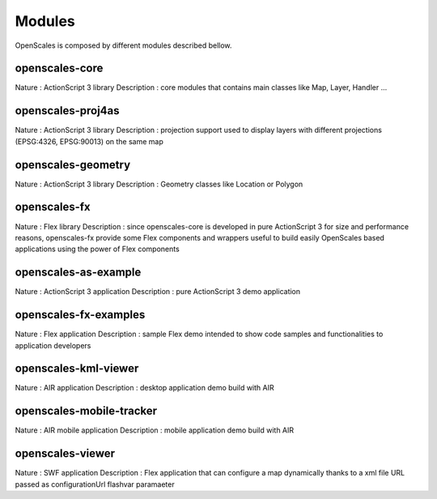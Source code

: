 Modules
===============

OpenScales is composed by different modules described bellow.

openscales-core
---------------

Nature : ActionScript 3 library
Description : core modules that contains main classes like  Map, Layer, Handler ...

openscales-proj4as
------------------

Nature : ActionScript 3 library
Description : projection support used to display layers with different projections (EPSG:4326, EPSG:90013) on the same map

openscales-geometry
-------------------

Nature : ActionScript 3 library
Description : Geometry classes like Location or Polygon

openscales-fx
-------------

Nature : Flex library
Description : since openscales-core is developed in pure ActionScript 3 for size and performance reasons, openscales-fx provide some Flex components and wrappers useful to build easily OpenScales based applications using the power of Flex components

openscales-as-example
---------------------

Nature : ActionScript 3 application
Description : pure ActionScript 3 demo application

openscales-fx-examples
----------------------

Nature : Flex application
Description : sample Flex demo intended to show code samples and functionalities to application developers

openscales-kml-viewer
------------------

Nature : AIR application
Description : desktop application demo build with AIR

openscales-mobile-tracker
-------------------------

Nature : AIR mobile application
Description : mobile application demo build with AIR

openscales-viewer
-----------------

Nature : SWF application
Description : Flex application that can configure a map dynamically thanks to a xml file URL passed as configurationUrl flashvar paramaeter 

